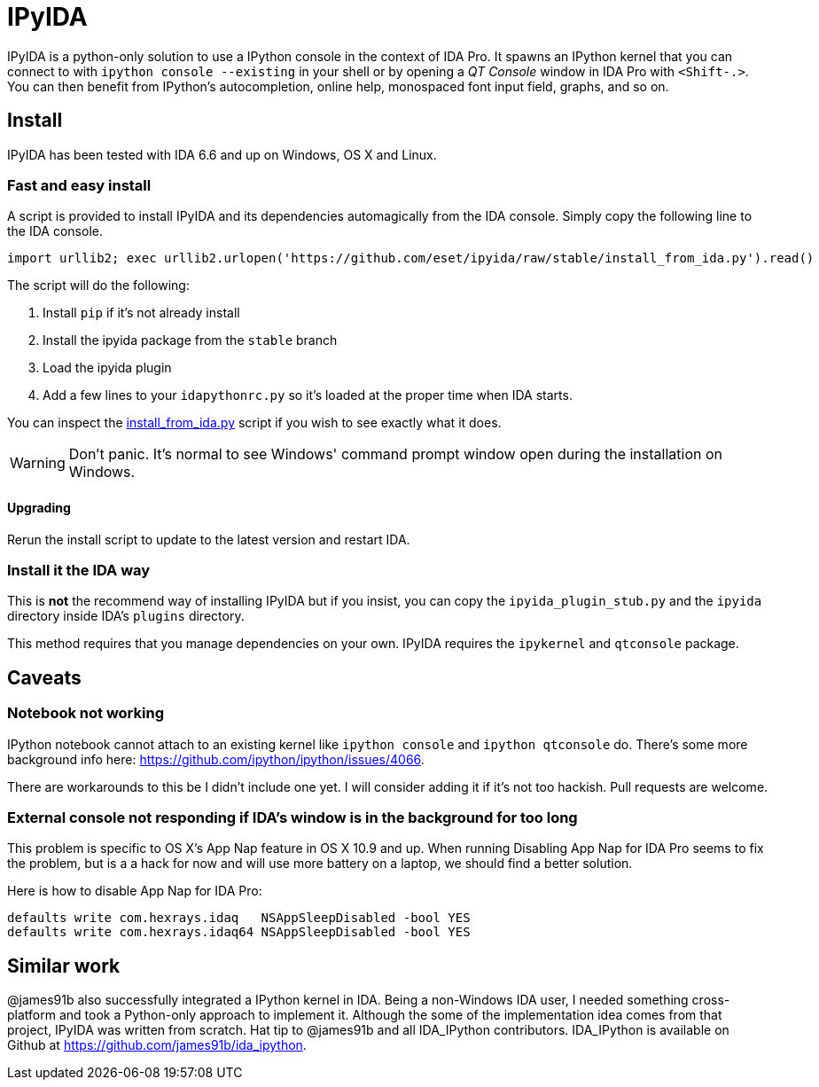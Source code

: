 = IPyIDA

IPyIDA is a python-only solution to use a IPython console in the context of IDA
Pro. It spawns an IPython kernel that you can connect to with `ipython console
--existing` in your shell or by opening a _QT Console_ window in IDA Pro with
`<Shift-.>`. You can then benefit from IPython's autocompletion, online help,
monospaced font input field, graphs, and so on.

== Install

IPyIDA has been tested with IDA 6.6 and up on Windows, OS X and Linux.

=== Fast and easy install

A script is provided to install IPyIDA and its dependencies automagically from
the IDA console. Simply copy the following line to the IDA console.

[source,python]
----
import urllib2; exec urllib2.urlopen('https://github.com/eset/ipyida/raw/stable/install_from_ida.py').read()
----

The script will do the following:

1. Install `pip` if it's not already install
2. Install the ipyida package from the `stable` branch
3. Load the ipyida plugin
4. Add a few lines to your `idapythonrc.py` so it's loaded at the proper time
   when IDA starts.

You can inspect the link:install_from_ida.py[] script if you wish to see
exactly what it does.

WARNING: Don't panic. It's normal to see Windows' command prompt window open
         during the installation on Windows.

==== Upgrading

Rerun the install script to update to the latest version and restart IDA.

=== Install it the IDA way

This is *not* the recommend way of installing IPyIDA but if you insist, you can
copy the `ipyida_plugin_stub.py` and the `ipyida` directory inside IDA's
`plugins` directory.

This method requires that you manage dependencies on your own. IPyIDA requires
the `ipykernel` and `qtconsole` package.

== Caveats

=== Notebook not working

IPython notebook cannot attach to an existing kernel like `ipython console` and
`ipython qtconsole` do. There's some more background info here:
https://github.com/ipython/ipython/issues/4066.

There are workarounds to this be I didn't include one yet. I will consider
adding it if it's not too hackish. Pull requests are welcome.

=== External console not responding if IDA's window is in the background for too long

This problem is specific to OS X's App Nap feature in OS X 10.9 and up. When
running  Disabling App Nap for IDA Pro seems to fix the problem, but is a a hack
for now and will use more battery on a laptop, we should find a better solution.

Here is how to disable App Nap for IDA Pro:

[source,bash]
----
defaults write com.hexrays.idaq   NSAppSleepDisabled -bool YES
defaults write com.hexrays.idaq64 NSAppSleepDisabled -bool YES
----

== Similar work

@james91b also successfully integrated a IPython kernel in IDA. Being a
non-Windows IDA user, I needed something cross-platform and took a Python-only
approach to implement it. Although the some of the implementation idea comes
from that project, IPyIDA was written from scratch. Hat tip to @james91b and all
IDA_IPython contributors. IDA_IPython is available on Github at
https://github.com/james91b/ida_ipython.
